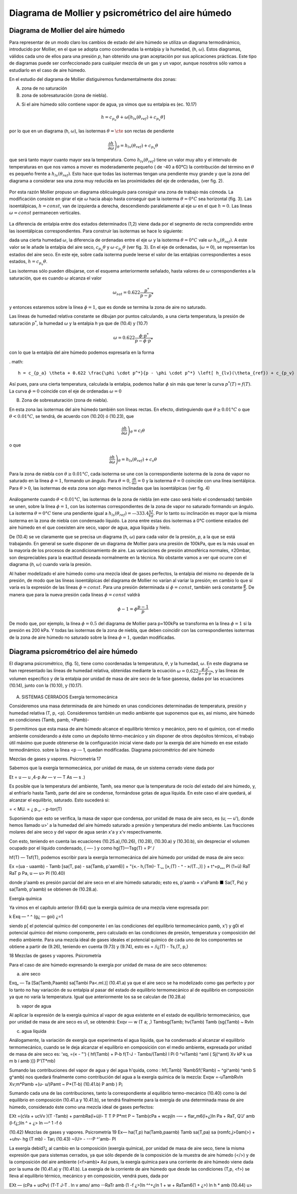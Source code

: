 Diagrama de Mollier y psicrométrico del aire húmedo
===================================================

Diagrama de Mollier del aire húmedo
-----------------------------------

Para representar de un modo claro los cambios de estado del aire húmedo se utiliza un diagrama termodinámico, introducido por Mollier, en el que se adopta como coordenadas la entalpia y la humedad, (h, :math:`\omega`). Estos diagramas, válidos cada uno de ellos para una presión *p*, han obtenido una gran aceptación por sus aplicaciones prácticas. Este tipo de diagramas puede ser confeccionado para cualquier mezcla de un gas y un vapor, aunque nosotros sólo vamos a estudiarlo en el caso de aire húmedo.

En el estudio del diagrama de Mollier distiguiremos fundamentalmente dos zonas:

A)	zona de no saturación
B)	zona de sobresaturación (zona de niebla).

A) Si el aire húmedo sólo contiene vapor de agua, ya vimos que su entalpia es (ec. 10.17)

.. math::

   h = c_{p_a}\theta + \omega \left[ h_{lv}(\theta_{ref}) + c_{p_v}\theta \right]

por lo que en un diagrama (h, :math:`\omega`), las isotermas :math:`\theta = \cte` son rectas de pendiente

.. math::

   \left. \frac{\partial h}{\partial \omega} \right)_\theta = h_{lv} (\theta_{ref} ) + c_{p_v} \theta

que será tanto mayor cuanto mayor sea la temperatura. Como :math:`h_{lv} (\theta_{ref} )` tiene un valor muy alto y el intervalo de temperaturas en que nos vamos a mover es moderadamente pequeño ( de -40 a 60°C) la contribución del término en :math:`\theta` es pequeño frente a :math:`h_{lv} (\theta_{ref} )`. Esto hace que todas las isotermas tengan una pendiente muy grande y que la zona del diagrama a considerar sea una zona muy reducida en las proximidades del eje de ordenadas, (ver fig. 2).

.. figure:: ./img/mollier_fig2.png

  

Por esta razón Mollier propuso un diagrama oblicuángulo para consiguir una zona de trabajo más cómoda. La modificación consiste en girar el eje :math:`\omega` hacia abajo hasta conseguir que la isoterma :math:`\theta =  0°C` sea horizontal (fig. 3). Las isoentálpicas, :math:`h = const`, van de izquierda a derecha, descendiendo paralelamente al eje :math:`\omega` en el que :math:`h = 0`. Las líneas :math:`\omega = const` permanecen verticales.

.. figure:: ./img/mollier_fig3.png

La diferencia de entalpia entre dos estados determinados (1,2) viene dada por el segmento de recta comprendido entre las isoentálpicas correspondientes. Para construir las isotermas se hace lo siguiente:

dada una cierta humedad :math:`\omega`, la diferencia de ordenadas entre el eje :math:`\omega` y la isoterma :math:`\theta =  0°C` vale :math:`\omega \cdot h_{lv} (\theta_{ref} )`. A este valor se le añade la entalpia del aire seco, :math:`c_{p_a} \theta` y :math:`\omega \cdot c_{p_v} \theta` (ver fig. 3). En el eje de ordenadas, (:math:`\omega = 0`), se representan los estados del aire seco. En este eje, sobre cada isoterma puede leerse el valor de las entalpias correspondientes a esos estados, :math:`h = c_{p_a} \theta`.

Las isotermas sólo pueden dibujarse, con el esquema anteriormente señalado, hasta valores de :math:`\omega` correspondientes a la saturación, que es cuando :math:`\omega` alcanza el valor

.. math::

   \omega_{sat} = 0.622 \frac{p^*}{p-p^*}

y entonces estaremos sobre la línea :math:`\phi = 1`, que es donde se termina la zona de aire no saturado.


Las líneas de humedad relativa constante se dibujan por puntos calculando, a una cierta temperatura, la presión de saturación :math:`p^*`, la humedad :math:`\omega` y la entalpia *h* ya que de (10.4) y (10.7)

.. math::
   
   \omega = 0.622 \frac{\phi \cdot p^*}{p - \phi \cdot p^*}

con lo que la entalpía del aire húmedo podemos expresarla en la forma

. math::

  h = c_{p_a} \theta + 0.622 \frac{\phi \cdot p^*}{p - \phi \cdot p^*} \left[ h_{lv}(\theta_{ref}) + c_{p_v} \theta \right]

Así pues, para una cierta temperatura, calculada la entalpia, podemos hallar :math:`\phi` sin más que tener la curva :math:`p^*(T) = f(T)`. La curva :math:`\phi = 0` coincide con el eje de ordenadas :math:`\omega = 0`

B) Zona de sobresaturación (zona de niebla).

En esta zona las isotermas del aire húmedo también son líneas rectas. En efecto, distinguiendo que :math:`\theta \geq 0.01°C` o que :math:`\theta < 0.01°C`, se tendrá, de acuerdo con (10.20) ó (10.23), que

.. math::

   \left. \frac{\partial h}{\partial \omega} \right)_\theta = c_l \theta

o que

.. math::

   \left. \frac{\partial h}{\partial \omega} \right)_\theta = h_{ls}(\theta_{ref}) + c_s \theta

Para la zona de niebla con :math:`\theta \geq 0.01°C`, cada isoterma se une con la correspondiente isoterma de la zona de vapor no saturado en la línea :math:`\phi = 1`, formando un ángulo. Para :math:`\theta= 0`, :math:`\frac{\partial h}{\partial \omega} = 0` y la isoterma :math:`\theta= 0` coincide con una línea isentálpica. Para :math:`\theta> 0`, las isotermas de esta zona son algo menos inclinadas que las isoentálpicas (ver fig. 4)

.. figure:: ./img/mollier_fig4.png

Análogamente cuando :math:`\theta < 0.01°C`, las isotermas de la zona de niebla (en este caso será hielo el condensado) también se unen, sobre la línea :math:`\phi = 1`, con las isotermas correspondientes de la zona de vapor no saturado formando un ángulo. La isoterma :math:`\theta = 0°C` tiene una pendiente igual a :math:`h_{ls}(\theta_{ref}) = —333.4\frac{kJ}{kg}`. Por lo tanto su inclinación es mayor que la misma isoterma en la zona de niebla con condensado líquido. La zona entre estas dos isotermas a 0°C contiene estados del aire húmedo en el que coexisten aire seco, vapor de agua, agua líquida y hielo.

De (10.4) se ve claramente que se precisa un diagrama (*h*, :math:`\omega`) para cada valor de la presión, *p*, a la que se está trabajando. En general se suele disponer de un diagrama de Mollier para una presión de 100kPa, que es la más usual en la mayoría de los procesos de acondicionamiento de aire. Las variaciones de presión atmosférica normales, ±20mbar, son despreciables para la exactitud deseada normalmente en la técnica. No obstante vamos a ver qué ocurre con el diagrama (*h*, :math:`\omega`) cuando varía la presión.

Al haber modelizado el aire húmedo como una mezcla ideal de gases perfectos, la entalpia del mismo no depende de la presión, de modo que las líneas isoentálpicas del diagrama de Mollier no varían al variar la presión; en cambio lo que sí varía es la expresión de las líneas :math:`\phi = const`. Para una presión determinada si :math:`\phi = const`, también será constante :math:`\frac{\phi}{p}`. De manera que para la nueva presión cada líneas :math:`\phi= const` valdrá

.. math::

   \phi-1 = \phi \frac{p-1}{p}


De modo que, por ejemplo, la línea :math:`\phi = 0.5` del diagrama de Mollier para p=100kPa se transforma en la línea :math:`\phi = 1` si la presión es 200 kPa. Y todas las isotermas de la zona de niebla, que deben coincidir con las correspondientes isotermas de la zona de aire húmedo no saturado sobre la línea :math:`\phi = 1`, quedan modificadas.


Diagrama psicrométrico del aire húmedo
--------------------------------------

El diagrama psicrométrico, (fig. 5), tiene como coordenadas la temperatura, :math:`\theta`, y la humedad, :math:`\omega`.  En este diagrama se han representado las líneas de humedad relativa, obtenidas mediante la ecuación :math:`\omega = 0.622 \frac{\phi \cdot p^*}{p - \phi \cdot p^*}`, y las líneas de volumen específico y de la entalpia por unidad de masa de aire seco de la fase gaseosa, dadas por las ecuaciones (10.14), junto con la (10.10), y (10.17).

.. figure:: ./img/psicrometria_fig5.png

A) SISTEMAS CERRADOS Exergía termomecánica

Consideremos una masa determinada de aire húmedo en unas condiciones determinadas de temperatura, presión y humedad relativa (T, p, <p). Consideremos también un medio ambiente que suponemos que es, así mismo, aire húmedo en condiciones (Tamb, pamb, <Pamb)-

Si permitimos que esta masa de aire húmedo alcance el equilibrio térmico y mecánico, pero no el químico, con el medio ambiente considerando a éste como un depósito térmo-mecánico y sin disponer de otros depósitos térmicos, el trabajo útil máximo que puede obtenerse de la configuración inicial viene dado por la exergía del aire húmedo en ese estado termodinámico.
sobre la línea <p — 1, quedan modificadas. Diagrama psicrométrico del aire húmedo

Mezclas de gases y vapores. Psicrometría
17

Sabemos que la exergía termomecánica, por unidad de masa, de un sistema cerrado viene dada por

Et = u — u ,4-p Av — v — T As — s .)

Es posible que la temperatura del ambiente, Tamh, sea menor que la temperatura de rocío del estado del aire húmedo, y, al enfriarlo hasta Tamb, parte del aire se condense, formándose gotas de agua líquida. En este caso el aire quedará, al alcanzar el equilibrio, saturado. Esto sucederá si:

=	< MU. = ¿
p.„. -	p-tor(T)

Suponiendo que esto se verifica, la masa de vapor que condensa, por unidad de masa de aire seco, es (u; — u'), donde hemos llamado u>' a la humedad del aire húmedo saturado a presión y temperatura del medio ambiente. Las fracciones molares del aire seco y del vapor de agua serán x'a y x'v respectivamente.

Con esto, teniendo en cuenta las ecuaciones (10.25.a),(10.26), (10.28), (10.30.a) y (10.30.b),
sin despreciar el volumen ocupado por el líquido condensado, ( —- ) y como hg(T)—Tsg(T) =
\ P‘ /

hf(T) — Tsf(T), podemos escribir para la exergía termomecánica del aire húmedo por unidad de masa de aire seco:

Ex =(ua - uaamb) - Tamb [sa(T, pa) - sa(Tamb, p'aam6)]
+ "{«.-	h,(Tm)- T.„, [»,(T) -	^ - »/(T..,)] }
+ t^+p„„, Pl
(1+ü)
RaT RaT
p
Pa,
u — u>
Pl
(10.40)

donde p'aamb es presión parcial del aire seco en el aire húmedo saturado; esto es, p'aamb = x'aPamb ■ Sa{T, Pa) y sa(Tamb, p'aamb) se obtienen de (10.28.a).

Exergía química

Ya vimos en el capítulo anterior (9.64) que la exergía química de una mezcla viene expresada
por:

k
Exq — ^ ^	(g¿ — goi)
¿=1

siendo p[ el potencial químico del componente i en las condiciones del equilibrio termomecánico pamb, x') y g0i el potencial químico del mismo componente, pero calculado en las condiciones de presión, temperatura y composición del medio ambiente. Para una mezcla ideal de gases ideales el potencial químico de cada uno de los componentes se obtiene a partir de (9.26), teniendo en cuenta (9.73) y (9.74), esto es = /i¿(T) - Ts,(T, p,)

18
Mezclas de gases y vapores. Psicrometría

Para el caso de aire húmedo expresando la exergía por unidad de masa de aire seco obtenemos:

a) aire seco

Exq„ — Ta
[Sa(Tamb,Paamb) sa[Tambi Pa<.ml.)]
(10.41.a)
ya que el aire seco se ha modelizado como gas perfecto y por lo tanto no hay variación de su entalpia al pasar del estado de equilibrio termomecánico al de equilibrio en composición ya que no varía la temperatura. Igual que anteriormente los sa se calculan de (10.28.a)

b) vapor de agua

Al aplicar la expresión de la exergía química al vapor de agua existente en el estado de equilibrio termomecánico, que por unidad de masa de aire seco es u1, se obtendrá:
Exqv — w
(T
\ a;
,) Tambsg(Tamb;
hv(Tamb) Tamb
(sg{Tamb) ~ Rvln

c)	agua líquida

Análogamente, la variación de exergía que experimenta el agua líquida, que ha condensado al alcanzar el equilibrio termomecánico, cuando se le deja alcanzar el equilibrio en composición con el medio ambiente, expresada por unidad de masa de aire seco es:
'xq,
=(« - "') { hf(Tamb) + P-b f(T-J - Tambs/(Tamb) l	Pi
0
^viTamb) ^aml ( Sj(^amt)
Xv kP k
ua m b í amb
)]}
P'(T*mb)

Sumando las contribuciones del vapor de agua y del agua h'quida, como :
hf(.Tamb) 'RambSf('Ramb) ~ ^gi^amb) ^amb S g^amb) nos quedará finalmente como contribución del agua a la exergía química de la mezcla:
Exqw =-uTambRvln Xv;m*Pamb +(u- u/)Pamt ~ P*{T-b)	(10.41.b)
P amb )	P¡

Sumando cada una de las contribuciones, tanto la correspondiente al equilibrio termo-mecánico (10.40) como la del equilibrio en composición (10.41.a y 10.41.b), se tendrá finalmente para la exergía de una determinada masa de aire húmedo, considerado éste como una mezcla ideal de gases perfectos:

EXt ={cVa + ucVv )(T -Tamb) + parnbRa(l+ü)l-
T T
P P*mt P
~ Tamb(cPa + wcpjln -— + flar„m6(l+¿)ln
Pa
+ RaT,
Q'J’ amb
(l-f¿;)ln ^	+ ¿> ln —^
1 -f ó

(10.42)
Mezclas de gases y vapores. Psicrometría
19
Ex— ha(T,p)	ha(Tamb,paarnb) Tamb sa(T,pa) sa (romfc,j>0am(>)
+
+u\hv- hg (T mb) - Tar¡
(10.43)
~(U> -	---P ^'amb-
Pl

La exergía debid?¿ al cambio en la composición (exergía química), por unidad de masa de aire seco, tiene la misma expresión que para sistemas cerrados, ya que sólo depende de la composición de la muestra de aire húmedo (</>) y de la composición del aire ambiente (<f>amb)• Así pues, la exergía química para una corriente de aire húmedo viene dada por la suma de (10.41.a) y (10.41.b).
La exergía de la corriente de aire húmedo que desde las condiciones (T,p, <f>) se lleva al equilibrio térmico, mecánico y en composición, vendrá pues, dada por

EXt — (cPa + ucPv)
(T-T J-T . ln
v	amo/	amo
-\-RaTr
amb
(1 -f ¿>)ln
^^+¿ln 1 + w
+ RaTam6(1 + ¿>) ln h
* amb
(10.44)
u>

